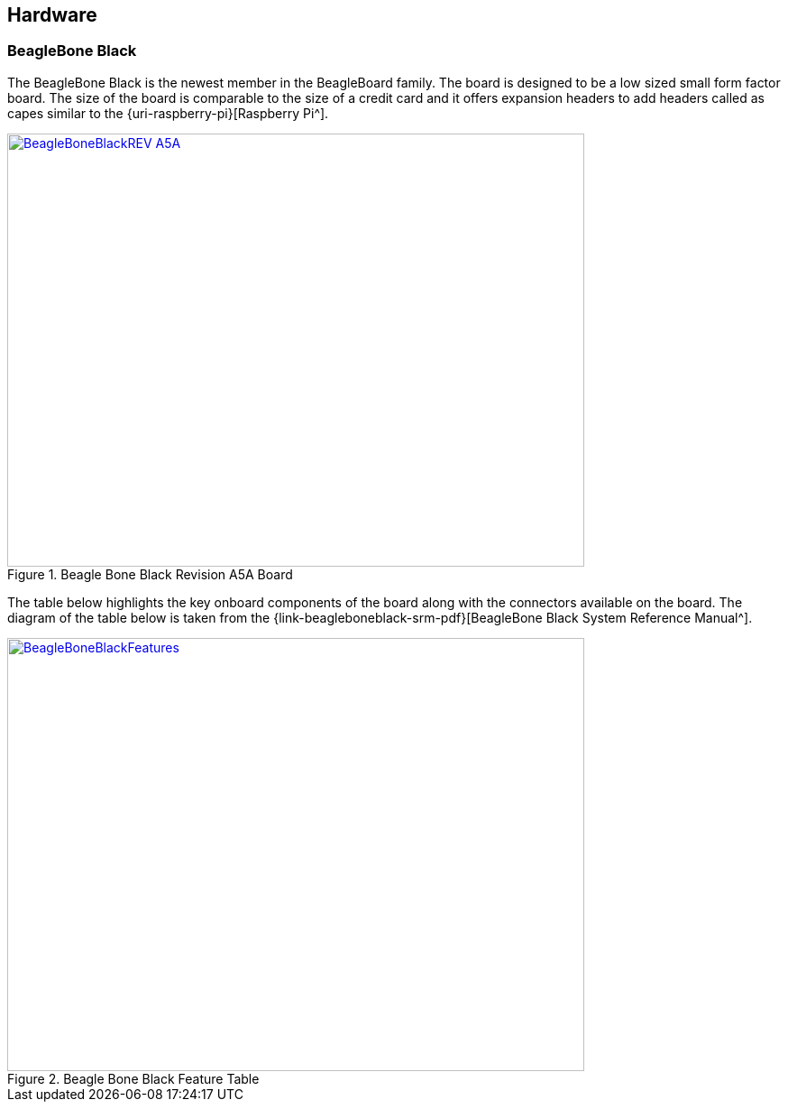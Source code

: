 == Hardware

=== BeagleBone Black

The BeagleBone Black is the newest member in the BeagleBoard family. The board 
is designed to be a low sized small form factor board. The size of the board
is comparable to the size of a credit card and it offers expansion headers to 
add headers called as capes similar to the {uri-raspberry-pi}[Raspberry Pi^].

====
[[beagleboneblacktux-BeagleBoneBlackREV_A5A]]
.Beagle Bone Black Revision A5A Board
image::BeagleBoneBlackREV_A5A.jpg[width="640", height="480", align="center", link={awestruct-imagesdir}/BeagleBoneBlackREV_A5A.jpg]
====

The table below highlights the key onboard components of the board along with
the connectors available on the board. The diagram of the table below is taken
from the {link-beagleboneblack-srm-pdf}[BeagleBone Black System Reference Manual^].

====
[[beagleboneblacktux-BeagleBoneBlackFeatures]]
.Beagle Bone Black Feature Table
image::BeagleBoneBlackFeatures.jpg[width="640", height="480", align="center", link={awestruct-imagesdir}/BeagleBoneBlackFeatures.jpg]
====
